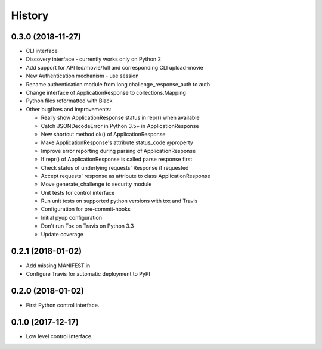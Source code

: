=======
History
=======

0.3.0 (2018-11-27)
------------------

* CLI interface
* Discovery interface - currently works only on Python 2
* Add support for API led/movie/full and corresponding CLI upload-movie
* New Authentication mechanism - use session
* Rename authentication module from long challenge_response_auth to auth
* Change interface of ApplicationResponse to collections.Mapping
* Python files reformatted with Black
* Other bugfixes and improvements:

  * Really show ApplicationResponse status in repr() when available
  * Catch JSONDecodeError in Python 3.5+ in ApplicationResponse
  * New shortcut method ok() of ApplicationResponse
  * Make ApplicationResponse's attribute status_code @property
  * Improve error reporting during parsing of ApplicationResponse
  * If repr() of ApplicationResponse is called parse response first
  * Check status of underlying requests' Response if requested
  * Accept requests' response as attribute to class ApplicationResponse
  * Move generate_challenge to security module
  * Unit tests for control interface
  * Run unit tests on supported python versions with tox and Travis
  * Configuration for pre-commit-hooks
  * Initial pyup configuration
  * Don't run Tox on Travis on Python 3.3
  * Update coverage

0.2.1 (2018-01-02)
------------------

* Add missing MANIFEST.in
* Configure Travis for automatic deployment to PyPI

0.2.0 (2018-01-02)
------------------

* First Python control interface.

0.1.0 (2017-12-17)
------------------

* Low level control interface.
